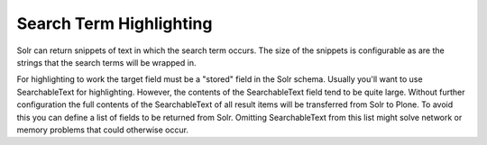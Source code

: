 Search Term Highlighting
************************

Solr can return snippets of text in which the search term occurs.
The size of the snippets is configurable as are the strings that the search terms will be wrapped in.

For highlighting to work the target field must be a "stored" field in the Solr schema.
Usually you'll want to use SearchableText for highlighting.
However, the contents of the SearchableText field tend to be quite large.
Without further configuration the full contents of the SearchableText of all result items will be transferred from Solr to Plone.
To avoid this you can define a list of fields to be returned from Solr.
Omitting SearchableText from this list might solve network or memory problems that could otherwise occur.
